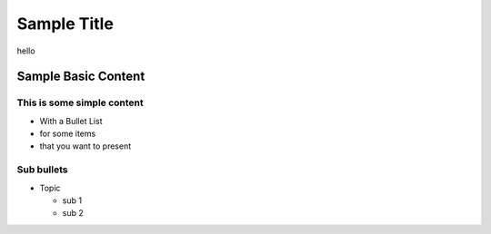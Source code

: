=======================
Sample Title
=======================
hello

Sample Basic Content
====================

This is some simple content
---------------------------
* With a Bullet List
* for some items
* that you want to present

Sub bullets
-----------
* Topic
  
  - sub 1
  - sub 2
